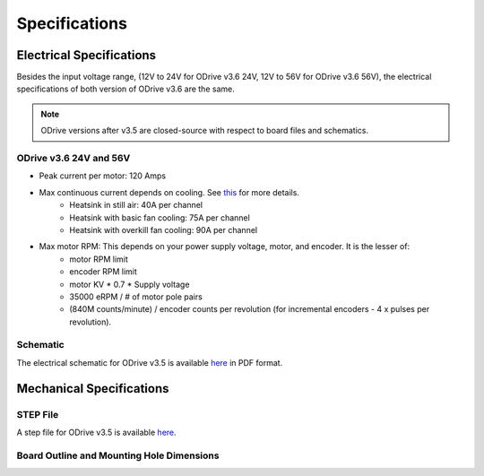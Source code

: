 ================================================================================
Specifications
================================================================================

Electrical Specifications
--------------------------------------------------------------------------------

Besides the input voltage range, (12V to 24V for ODrive v3.6 24V, 12V to 56V for ODrive v3.6 56V), the electrical specifications of both version of ODrive v3.6 are the same.

.. note:: ODrive versions after v3.5 are closed-source with respect to board files and schematics.

ODrive v3.6 24V and 56V
~~~~~~~~~~~~~~~~~~~~~~~~~~~~~~~~~~~~~~~~~~~~~~~~~~~~~~~~~~~~~~~~~~~~~~~~~~~~~~~~

* Peak current per motor: 120 Amps
* Max continuous current depends on cooling. See `this <https://discourse.odriverobotics.com/t/odrive-mosfet-temperature-rise-measurements-using-the-onboard-thermistor/972>`__ for more details.
    * Heatsink in still air: 40A per channel
    * Heatsink with basic fan cooling: 75A per channel
    * Heatsink with overkill fan cooling: 90A per channel
* Max motor RPM: This depends on your power supply voltage, motor, and encoder. It is the lesser of: 
    * motor RPM limit
    * encoder RPM limit
    * motor KV * 0.7 * Supply voltage
    * 35000 eRPM / # of motor pole pairs
    * (840M counts/minute) / encoder counts per revolution (for incremental encoders - 4 x pulses per revolution).

Schematic
~~~~~~~~~~~~~~~~~~~~~~~~~~~~~~~~~~~~~~~~~~~~~~~~~~~~~~~~~~~~~~~~~~~~~~~~~~~~~~~~

The electrical schematic for ODrive v3.5 is available `here <https://github.com/madcowswe/ODriveHardware/blob/master/v3/v3.5docs/schematic_v3.5.pdf>`__ in PDF format.

Mechanical Specifications
--------------------------------------------------------------------------------

STEP File
~~~~~~~~~~~~~~~~~~~~~~~~~~~~~~~~~~~~~~~~~~~~~~~~~~~~~~~~~~~~~~~~~~~~~~~~~~~~~~~~

A step file for ODrive v3.5 is available `here <https://github.com/madcowswe/ODriveHardware/blob/master/v3/v3.5docs/PCB_v3.5.step>`__.

Board Outline and Mounting Hole Dimensions
~~~~~~~~~~~~~~~~~~~~~~~~~~~~~~~~~~~~~~~~~~~~~~~~~~~~~~~~~~~~~~~~~~~~~~~~~~~~~~~~

.. image:: figures/mech_dimensions.png
    :scale: 30 %
    :align: center
    :alt: board dimensions
